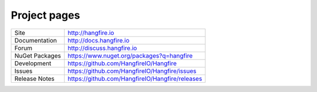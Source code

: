 Project pages
==============

=============== ===============================================
Site            http://hangfire.io
Documentation   http://docs.hangfire.io
Forum           http://discuss.hangfire.io
NuGet Packages  https://www.nuget.org/packages?q=hangfire
Development     https://github.com/HangfireIO/Hangfire
Issues          https://github.com/HangfireIO/Hangfire/issues
Release Notes   https://github.com/HangfireIO/Hangfire/releases
=============== ===============================================
